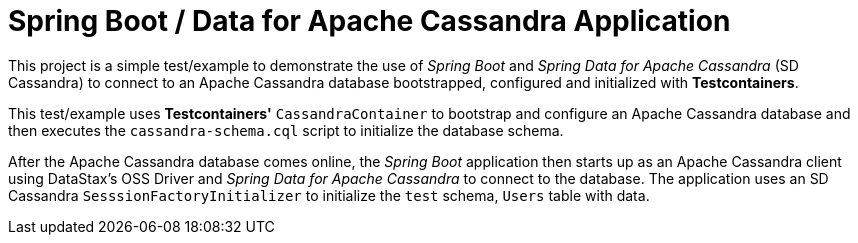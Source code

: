 [[spring-boot-data-cassandra-application]]
= Spring Boot / Data for Apache Cassandra Application

This project is a simple test/example to demonstrate the use of _Spring Boot_ and _Spring Data for Apache Cassandra_
(SD Cassandra) to connect to an Apache Cassandra database bootstrapped, configured and initialized with
*Testcontainers*.

This test/example uses *Testcontainers'* `CassandraContainer` to bootstrap and configure an Apache Cassandra database
and then executes the `cassandra-schema.cql` script to initialize the database schema.

After the Apache Cassandra database comes online, the _Spring Boot_ application then starts up as an Apache Cassandra
client using DataStax's OSS Driver and _Spring Data for Apache Cassandra_ to connect to the database. The application
uses an SD Cassandra `SesssionFactoryInitializer` to initialize the `test` schema, `Users` table with data.
